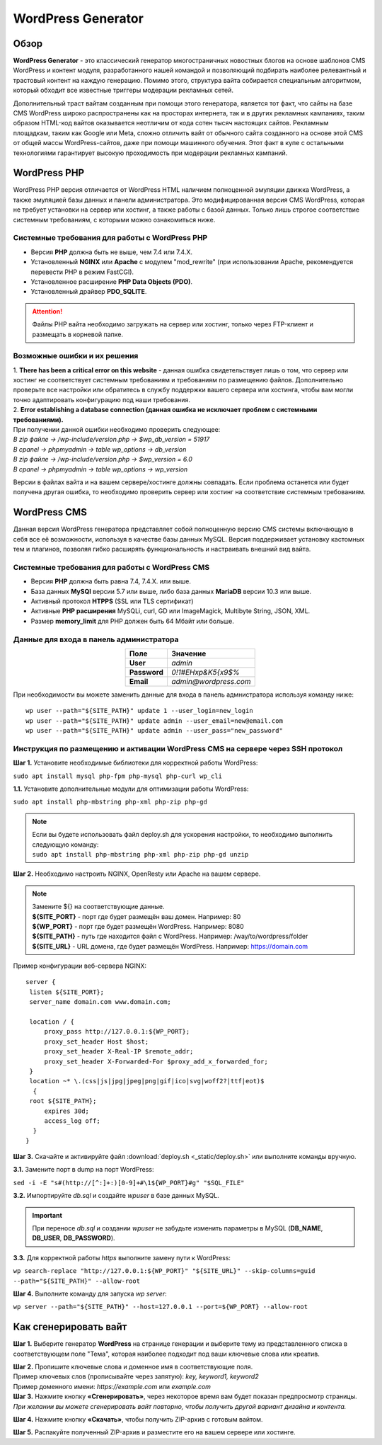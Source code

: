 ===================
WordPress Generator
===================

Обзор
=====

**WordPress Generator** - это классический генератор многостраничных новостных блогов на основе шаблонов СMS WordPress и контент модуля, разработанного нашей командой и позволяющий подбирать наиболее релевантный и трастовый контент на каждую генерацию. Помимо этого, структура вайта собирается специальным алгоритмом, который обходит все известные триггеры модерации рекламных сетей.

Дополнительный траст вайтам созданным при помощи этого генератора, является тот факт, что сайты на базе СMS WordPress широко распространены как на просторах интернета, так и в других рекламных кампаниях, таким образом HTML-код вайтов оказывается неотличим от кода сотен тысяч настоящих сайтов.
Рекламным площадкам, таким как Google или Meta, сложно отличить вайт от обычного сайта созданного на основе этой CMS от общей массы WordPress-сайтов, даже при помощи машинного обучения. Этот факт в купе с остальными технологиями  гарантирует высокую проходимость при модерации рекламных кампаний.

WordPress PHP
=============

WordPress PHP версия отличается от WordPress HTML наличием полноценной эмуляции движка WordPress, а также эмуляцией базы данных и панели администратора.
Это модифицированная версия СMS WordPress, которая не требует установки на сервер или хостинг, а также работы с базой данных. Только лишь строгое соответствие системным требованиям, с которыми можно ознакомиться ниже.

Системные требования для работы с WordPress PHP
-----------------------------------------------

* Версия **PHP** должна быть не выше, чем 7.4 или 7.4.X.

* Установленный **NGINX** или **Apache** с модулем "mod_rewrite" (при использовании Apache, рекомендуется перевести PHP в режим FastCGI).

* Установленное расширение **PHP Data Objects (PDO)**.

* Установленный драйвер **PDO_SQLITE**.

.. attention::

 Файлы PHP вайта необходимо загружать на сервер или хостинг, только через FTP-клиент и размещать в корневой папке.

Возможные ошибки и их решения
-----------------------------

| 1. **There has been a critical error on this website** - данная ошибка свидетельствует лишь о том, что сервер или хостинг не соответствует системным требованиям и требованиям по размещению файлов. Дополнительно проверьте все настройки или обратитесь в службу поддержки вашего сервера или хостинга, чтобы вам могли точно адаптировать конфигурацию под наши требования.

| 2. **Error establishing a database connection (данная ошибка не исключает проблем с системными требованиями).** 
| При получении данной ошибки необходимо проверить следующее:

| `В zip файле -> /wp-include/version.php -> $wp_db_version = 51917`
| `В cpanel -> phpmyadmin -> table wp_options -> db_version`

| `В zip файле -> /wp-include/version.php -> $wp_version = 6.0`
| `В cpanel -> phpmyadmin -> table wp_options -> wp_version`

Версии в файлах вайта и на вашем сервере/хостинге должны совпадать.
Если проблема останется или будет получена другая ошибка, то необходимо проверить сервер или хостинг на соответствие системным требованиям.

WordPress CMS
=============

Данная версия WordPress генератора представляет собой полноценную версию CMS системы включающую в себя все её возможности, используя в качестве базы данных MySQL. Версия поддерживает установку кастомных тем и плагинов, позволяя гибко расширять функциональность и настраивать внешний вид вайта.

Системные требования для работы с WordPress CMS
-----------------------------------------------

* Версия **PHP** должна быть равна 7.4, 7.4.X. или выше.

* База данных **MySQl** версии 5.7 или выше, либо база данных **MariaDB** версии 10.3 или выше.

* Активный протокол **HTPPS** (SSL или TLS сертификат)

* Активные **PHP расширения** MySQLi, curl, GD или ImageMagick, Multibyte String, JSON, XML.

* Размер **memory_limit** для PHP должен быть 64 Мбайт или больше.

Данные для входа в панель администратора
----------------------------------------

.. csv-table:: 
   :header: "Поле", "Значение"
   :width: 10%
   :align: center

   "**User**", `admin`
   "**Password**", `0!1#EHxp&K5{x9$%`
   "**Email**", `admin@wordpress.com`

При необходимости вы можете заменить данные для входа в панель адмнистратора используя команду ниже:
::
 wp user --path="${SITE_PATH}" update 1 --user_login=new_login
 wp user --path="${SITE_PATH}" update admin --user_email=new@email.com
 wp user --path="${SITE_PATH}" update admin --user_pass="new_password"

Инструкция по размещению и активации WordPress CMS на сервере через SSH протокол
--------------------------------------------------------------------------------

**Шаг 1.** Установите необходимые библиотеки для корректной работы WordPress:

``sudo apt install mysql php-fpm php-mysql php-curl wp_cli``

**1.1.** Установите дополнительные модули для оптимизации работы WordPress:

``sudo apt install php-mbstring php-xml php-zip php-gd``

.. note::
 | Если вы будете использовать файл deploy.sh для ускорения настройки, то необходимо выполнить следующую команду: 
 | ``sudo apt install php-mbstring php-xml php-zip php-gd unzip``

**Шаг 2.** Необходимо настроить NGINX, OpenResty или Apache на вашем сервере.

.. note::
 | Замените ${} на соответствующие данные.
 | **${SITE_PORT}** - порт где будет размещён ваш домен. Например: 80
 | **${WP_PORT}** - порт где будет размещён WordPress. Например: 8080
 | **${SITE_PATH}** - путь где находится файл с WordPress. Например: /way/to/wordpress/folder
 | **${SITE_URL}** - URL домена, где будет размещён WordPress. Например: https://domain.com

Пример конфигурации веб-сервера NGINX:
::
   server {
    listen ${SITE_PORT};
    server_name domain.com www.domain.com;

    location / {
        proxy_pass http://127.0.0.1:${WP_PORT};
        proxy_set_header Host $host;
        proxy_set_header X-Real-IP $remote_addr;
        proxy_set_header X-Forwarded-For $proxy_add_x_forwarded_for;
    }
    location ~* \.(css|js|jpg|jpeg|png|gif|ico|svg|woff2?|ttf|eot)$ 
     { 
    root ${SITE_PATH};
        expires 30d;
        access_log off;
     }
   }

**Шаг 3.** Скачайте и активируйте файл :download:`deploy.sh <_static/deploy.sh>` или выполните команды вручную.

**3.1.** Замените порт в dump на порт WordPress:

``sed -i -E "s#(http://[^:]+:)[0-9]+#\1${WP_PORT}#g" "$SQL_FILE"``

**3.2.** Импортируйте *db.sql* и создайте *wpuser* в базе данных MySQL.

.. important::
  При переносе *db.sql* и создании *wpuser* не забудьте изменить параметры в MySQL (**DB_NAME**, **DB_USER**, **DB_PASSWORD**).

**3.3.** Для корректной работы *https* выполните замену пути к WordPress:

``wp search-replace "http://127.0.0.1:${WP_PORT}" "${SITE_URL}" --skip-columns=guid --path="${SITE_PATH}" --allow-root``

**Шаг 4.** Выполните команду для запуска *wp server*:

``wp server --path="${SITE_PATH}" --host=127.0.0.1 --port=${WP_PORT} --allow-root``

Как сгенерировать вайт
======================

**Шаг 1.** Выберите генератор **WordPress** на странице генерации и выберите тему из представленного списка в соответствующем поле "Тема", которая наиболее подходит под ваши ключевые слова или креатив.

| **Шаг 2.** Пропишите ключевые слова и доменное имя в соответствующие поля.
| Пример ключевых слов (прописывайте через запятую): `key, keyword1, keyword2`
| Пример доменного имени: `https://example.com` или `example.com`

| **Шаг 3.** Нажмите кнопку **«Сгенерировать»**, через некоторое время вам будет показан предпросмотр страницы. 
| `При желании вы можете сгенерировать вайт повторно, чтобы получить другой вариант дизайна и контента.`

**Шаг 4.** Нажмите кнопку **«Скачать»**, чтобы получить ZIP-архив с готовым вайтом.

**Шаг 5.** Распакуйте полученный ZIP-архив и разместите его на вашем сервере или хостинге.

